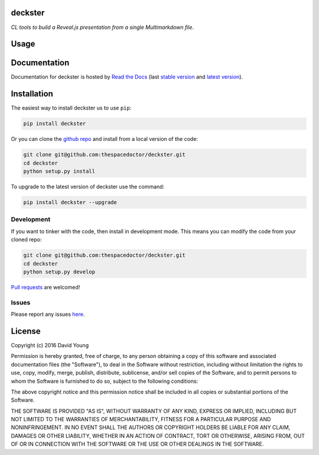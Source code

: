deckster 
=========================

*CL tools to build a Reveal.js presentation from a single Multimarkdown file*.

Usage
========

.. todo::

    - add usage

Documentation
=============

Documentation for deckster is hosted by `Read the Docs <http://deckster.readthedocs.org/en/stable/>`__ (last `stable version <http://deckster.readthedocs.org/en/stable/>`__ and `latest version <http://deckster.readthedocs.org/en/latest/>`__).

Installation
============

The easiest way to install deckster us to use ``pip``:

.. code:: bash

    pip install deckster

Or you can clone the `github repo <https://github.com/thespacedoctor/deckster>`__ and install from a local version of the code:

.. code:: bash

    git clone git@github.com:thespacedoctor/deckster.git
    cd deckster
    python setup.py install

To upgrade to the latest version of deckster use the command:

.. code:: bash

    pip install deckster --upgrade


Development
-----------

If you want to tinker with the code, then install in development mode.
This means you can modify the code from your cloned repo:

.. code:: bash

    git clone git@github.com:thespacedoctor/deckster.git
    cd deckster
    python setup.py develop

`Pull requests <https://github.com/thespacedoctor/deckster/pulls>`__
are welcomed!


Issues
------

Please report any issues
`here <https://github.com/thespacedoctor/deckster/issues>`__.

License
=======

Copyright (c) 2016 David Young

Permission is hereby granted, free of charge, to any person obtaining a
copy of this software and associated documentation files (the
"Software"), to deal in the Software without restriction, including
without limitation the rights to use, copy, modify, merge, publish,
distribute, sublicense, and/or sell copies of the Software, and to
permit persons to whom the Software is furnished to do so, subject to
the following conditions:

The above copyright notice and this permission notice shall be included
in all copies or substantial portions of the Software.

THE SOFTWARE IS PROVIDED "AS IS", WITHOUT WARRANTY OF ANY KIND, EXPRESS
OR IMPLIED, INCLUDING BUT NOT LIMITED TO THE WARRANTIES OF
MERCHANTABILITY, FITNESS FOR A PARTICULAR PURPOSE AND NONINFRINGEMENT.
IN NO EVENT SHALL THE AUTHORS OR COPYRIGHT HOLDERS BE LIABLE FOR ANY
CLAIM, DAMAGES OR OTHER LIABILITY, WHETHER IN AN ACTION OF CONTRACT,
TORT OR OTHERWISE, ARISING FROM, OUT OF OR IN CONNECTION WITH THE
SOFTWARE OR THE USE OR OTHER DEALINGS IN THE SOFTWARE.

